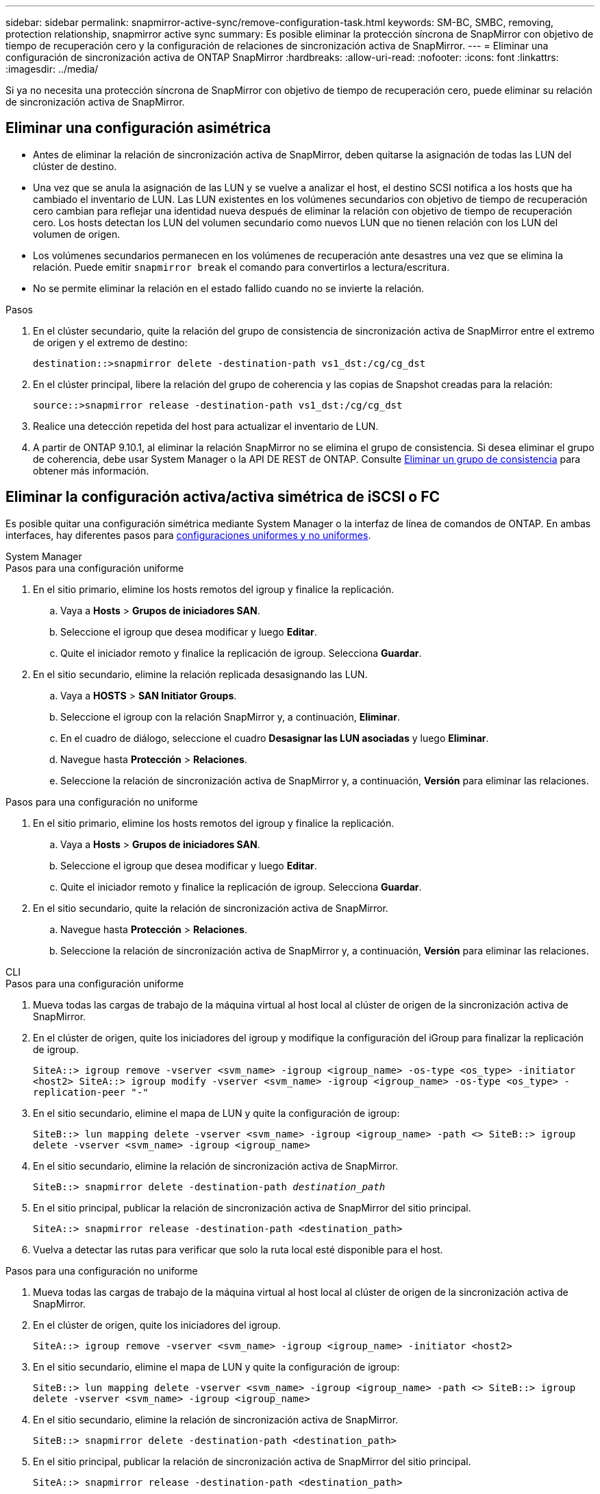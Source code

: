 ---
sidebar: sidebar 
permalink: snapmirror-active-sync/remove-configuration-task.html 
keywords: SM-BC, SMBC, removing, protection relationship, snapmirror active sync 
summary: Es posible eliminar la protección síncrona de SnapMirror con objetivo de tiempo de recuperación cero y la configuración de relaciones de sincronización activa de SnapMirror. 
---
= Eliminar una configuración de sincronización activa de ONTAP SnapMirror
:hardbreaks:
:allow-uri-read: 
:nofooter: 
:icons: font
:linkattrs: 
:imagesdir: ../media/


[role="lead"]
Si ya no necesita una protección síncrona de SnapMirror con objetivo de tiempo de recuperación cero, puede eliminar su relación de sincronización activa de SnapMirror.



== Eliminar una configuración asimétrica

* Antes de eliminar la relación de sincronización activa de SnapMirror, deben quitarse la asignación de todas las LUN del clúster de destino.
* Una vez que se anula la asignación de las LUN y se vuelve a analizar el host, el destino SCSI notifica a los hosts que ha cambiado el inventario de LUN. Las LUN existentes en los volúmenes secundarios con objetivo de tiempo de recuperación cero cambian para reflejar una identidad nueva después de eliminar la relación con objetivo de tiempo de recuperación cero. Los hosts detectan los LUN del volumen secundario como nuevos LUN que no tienen relación con los LUN del volumen de origen.
* Los volúmenes secundarios permanecen en los volúmenes de recuperación ante desastres una vez que se elimina la relación. Puede emitir `snapmirror break` el comando para convertirlos a lectura/escritura.
* No se permite eliminar la relación en el estado fallido cuando no se invierte la relación.


.Pasos
. En el clúster secundario, quite la relación del grupo de consistencia de sincronización activa de SnapMirror entre el extremo de origen y el extremo de destino:
+
`destination::>snapmirror delete -destination-path vs1_dst:/cg/cg_dst`

. En el clúster principal, libere la relación del grupo de coherencia y las copias de Snapshot creadas para la relación:
+
`source::>snapmirror release -destination-path vs1_dst:/cg/cg_dst`

. Realice una detección repetida del host para actualizar el inventario de LUN.
. A partir de ONTAP 9.10.1, al eliminar la relación SnapMirror no se elimina el grupo de consistencia. Si desea eliminar el grupo de coherencia, debe usar System Manager o la API DE REST de ONTAP. Consulte xref:../consistency-groups/delete-task.adoc[Eliminar un grupo de consistencia] para obtener más información.




== Eliminar la configuración activa/activa simétrica de iSCSI o FC

Es posible quitar una configuración simétrica mediante System Manager o la interfaz de línea de comandos de ONTAP. En ambas interfaces, hay diferentes pasos para xref:index.html#key-concepts[configuraciones uniformes y no uniformes].

[role="tabbed-block"]
====
.System Manager
--
.Pasos para una configuración uniforme
. En el sitio primario, elimine los hosts remotos del igroup y finalice la replicación.
+
.. Vaya a **Hosts** > *Grupos de iniciadores SAN*.
.. Seleccione el igroup que desea modificar y luego **Editar**.
.. Quite el iniciador remoto y finalice la replicación de igroup. Selecciona **Guardar**.


. En el sitio secundario, elimine la relación replicada desasignando las LUN.
+
.. Vaya a **HOSTS** > **SAN Initiator Groups**.
.. Seleccione el igroup con la relación SnapMirror y, a continuación, **Eliminar**.
.. En el cuadro de diálogo, seleccione el cuadro **Desasignar las LUN asociadas** y luego **Eliminar**.
.. Navegue hasta **Protección** > **Relaciones**.
.. Seleccione la relación de sincronización activa de SnapMirror y, a continuación, **Versión** para eliminar las relaciones.




.Pasos para una configuración no uniforme
. En el sitio primario, elimine los hosts remotos del igroup y finalice la replicación.
+
.. Vaya a **Hosts** > *Grupos de iniciadores SAN*.
.. Seleccione el igroup que desea modificar y luego **Editar**.
.. Quite el iniciador remoto y finalice la replicación de igroup. Selecciona **Guardar**.


. En el sitio secundario, quite la relación de sincronización activa de SnapMirror.
+
.. Navegue hasta **Protección** > **Relaciones**.
.. Seleccione la relación de sincronización activa de SnapMirror y, a continuación, **Versión** para eliminar las relaciones.




--
.CLI
--
.Pasos para una configuración uniforme
. Mueva todas las cargas de trabajo de la máquina virtual al host local al clúster de origen de la sincronización activa de SnapMirror.
. En el clúster de origen, quite los iniciadores del igroup y modifique la configuración del iGroup para finalizar la replicación de igroup.
+
`SiteA::> igroup remove -vserver <svm_name> -igroup <igroup_name> -os-type <os_type> -initiator <host2>
SiteA::> igroup modify -vserver <svm_name> -igroup <igroup_name> -os-type <os_type> -replication-peer "-"`

. En el sitio secundario, elimine el mapa de LUN y quite la configuración de igroup:
+
`SiteB::> lun mapping delete -vserver <svm_name> -igroup <igroup_name> -path <>
SiteB::> igroup delete -vserver <svm_name> -igroup <igroup_name>`

. En el sitio secundario, elimine la relación de sincronización activa de SnapMirror.
+
`SiteB::> snapmirror delete -destination-path _destination_path_`

. En el sitio principal, publicar la relación de sincronización activa de SnapMirror del sitio principal.
+
`SiteA::> snapmirror release -destination-path <destination_path>`

. Vuelva a detectar las rutas para verificar que solo la ruta local esté disponible para el host.


.Pasos para una configuración no uniforme
. Mueva todas las cargas de trabajo de la máquina virtual al host local al clúster de origen de la sincronización activa de SnapMirror.
. En el clúster de origen, quite los iniciadores del igroup.
+
`SiteA::> igroup remove -vserver <svm_name> -igroup <igroup_name> -initiator <host2>`

. En el sitio secundario, elimine el mapa de LUN y quite la configuración de igroup:
+
`SiteB::> lun mapping delete -vserver <svm_name> -igroup <igroup_name> -path <>
SiteB::> igroup delete -vserver <svm_name> -igroup <igroup_name>`

. En el sitio secundario, elimine la relación de sincronización activa de SnapMirror.
+
`SiteB::> snapmirror delete -destination-path <destination_path>`

. En el sitio principal, publicar la relación de sincronización activa de SnapMirror del sitio principal.
+
`SiteA::> snapmirror release -destination-path <destination_path>`

. Vuelva a detectar las rutas para verificar que solo la ruta local esté disponible para el host.


--
====


== Eliminar una configuración activa/activa simétrica NVMe

[role="tabbed-block"]
====
.System Manager
--
.Pasos
. En el clúster de origen, navegue a *Protección > Replicación*.
. Localice la relación que desea eliminar, seleccione image:icon_kabob.gif["Icono de opciones de menú"] y seleccione *Eliminar*.


--
.CLI
--
. Desde el clúster de destino, elimine la relación de sincronización activa de SnapMirror .
+
`snapmirror delete -destination-path <destination_path> -unmap-namespace true`

+
Ejemplo:

+
[listing]
----
DST::> snapmirror delete -destination-path vs1:/cg/cg_dst_1 -force true
----
+
El subsistema y sus espacios de nombres se eliminan del clúster secundario.

. Desde el clúster de origen, libere la relación de sincronización activa de SnapMirror desde el sitio principal.
+
`snapmirror release -destination-path <destination_path>`

+
Ejemplo:

+
[listing]
----
SRC::> snapmirror release -destination-path vs1:/cg/cg_dst_1
----
. Vuelva a detectar las rutas para verificar que solo la ruta local esté disponible para el host.


--
====
.Información relacionada
* link:https://docs.netapp.com/us-en/ontap-cli/snapmirror-break.html["rotura de snapmirror"^]
* link:https://docs.netapp.com/us-en/ontap-cli/snapmirror-delete.html["snapmirror elimina"^]
* link:https://docs.netapp.com/us-en/ontap-cli/snapmirror-release.html["versión de snapmirror"^]

